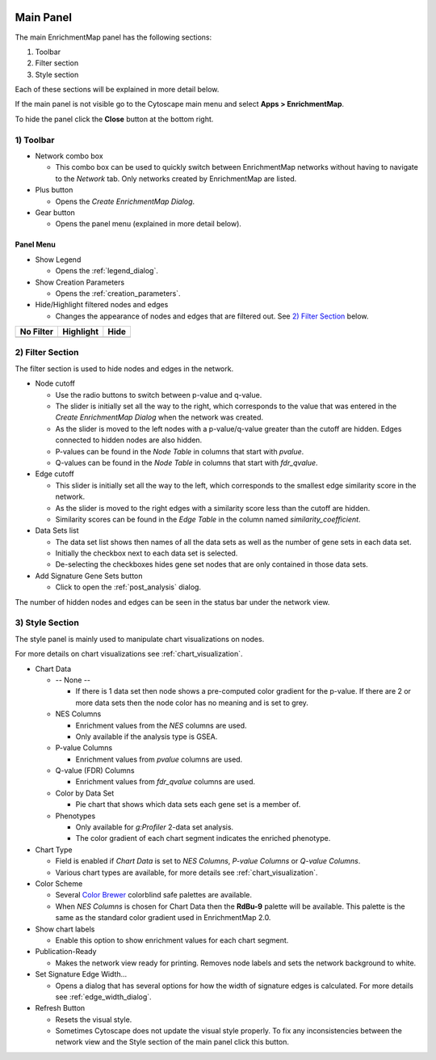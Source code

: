 .. image:: images/main_panel/main_panel_red.png
   :width: 30%
   :align: right

.. _main_panel:

Main Panel
==========


The main EnrichmentMap panel has the following sections:

1. Toolbar
2. Filter section
3. Style section

Each of these sections will be explained in more detail below.

If the main panel is not visible go to the Cytoscape main menu and select **Apps > EnrichmentMap**.

To hide the panel click the **Close** button at the bottom right.


1) Toolbar
----------

.. image:: images/main_panel/toolbar.png
   :width: 40%

.. |plus_button| image:: images/main_panel/plus_button.png
   :width: 20px

.. |gear_button| image:: images/main_panel/gear_button.png
   :width: 20px

.. |refresh_button| image:: images/main_panel/refresh_button.png
   :width: 20px

* Network combo box

  * This combo box can be used to quickly switch between EnrichmentMap networks without having
    to navigate to the *Network* tab. Only networks created by EnrichmentMap are listed. 

* Plus button |plus_button|

  * Opens the *Create EnrichmentMap Dialog*.

* Gear button |gear_button|

  * Opens the panel menu (explained in more detail below).


Panel Menu
~~~~~~~~~~

.. image:: images/main_panel/gear_menu2.png
   :width: 40%

.. |none| image:: images/main_panel/filter_none.png
   :width: 140px

.. |highlight| image:: images/main_panel/filter_highlight.png
   :width: 140px

.. |hide| image:: images/main_panel/filter_hide.png
   :width: 140px

* Show Legend
 
  * Opens the :ref:`legend_dialog`.

* Show Creation Parameters
  
  * Opens the :ref:`creation_parameters`.

* Hide/Highlight filtered nodes and edges

  * Changes the appearance of nodes and edges that are filtered out. See `2) Filter Section`_ below.

============  ============  ============
No Filter     Highlight     Hide           
============  ============  ============
|none|        |highlight|   |hide|  
============  ============  ============


2) Filter Section
-----------------

.. image:: images/main_panel/filter_section.png
   :width: 40%
   :align: right

The filter section is used to hide nodes and edges in the network.

* Node cutoff

  * Use the radio buttons to switch between p-value and q-value.
  * The slider is initially set all the way to the right, which corresponds to the value that was entered
    in the *Create EnrichmentMap Dialog* when the network was created. 
  * As the slider is moved to the left nodes with a p-value/q-value greater than the cutoff are hidden.
    Edges connected to hidden nodes are also hidden.
  * P-values can be found in the *Node Table* in columns that start with *pvalue*.
  * Q-values can be found in the *Node Table* in columns that start with *fdr_qvalue*.

* Edge cutoff

  * This slider is initially set all the way to the left, which corresponds to the smallest edge similarity
    score in the network.
  * As the slider is moved to the right edges with a similarity score less than the cutoff are hidden.
  * Similarity scores can be found in the *Edge Table* in the column named *similarity_coefficient*.

* Data Sets list

  * The data set list shows then names of all the data sets as well as the number of gene sets in each data set.
  * Initially the checkbox next to each data set is selected.
  * De-selecting the checkboxes hides gene set nodes that are only contained in those data sets.

* Add Signature Gene Sets button

  * Click to open the :ref:`post_analysis` dialog.

The number of hidden nodes and edges can be seen in the status bar under the network view.

.. image:: images/main_panel/hidden.png
   :width: 60%

 
.. _style_section:

3) Style Section
----------------

.. image:: images/main_panel/style_section.png
   :width: 40%
   :align: right

The style panel is mainly used to manipulate chart visualizations on nodes.

For more details on chart visualizations see :ref:`chart_visualization`.

* Chart Data

  * -- None --

    * If there is 1 data set then node shows a pre-computed color gradient for the p-value. 
      If there are 2 or more data sets then the node color has no meaning and is set to grey.

  * NES Columns

    * Enrichment values from the *NES* columns are used.
    * Only available if the analysis type is GSEA.

  * P-value Columns

    * Enrichment values from *pvalue* columns are used.

  * Q-value (FDR) Columns

    * Enrichment values from *fdr_qvalue* columns are used.

  * Color by Data Set

    * Pie chart that shows which data sets each gene set is a member of.

  * Phenotypes

    * Only available for `g:Profiler` 2-data set analysis.
    * The color gradient of each chart segment indicates the enriched phenotype.

* Chart Type

  * Field is enabled if *Chart Data* is set to *NES Columns*, *P-value Columns* or *Q-value Columns*.
  * Various chart types are available, for more details see :ref:`chart_visualization`.

* Color Scheme

  * Several `Color Brewer <http://colorbrewer2.org/#type=diverging&scheme=BrBG&n=3>`_ colorblind 
    safe palettes are available.
  * When *NES Columns* is chosen for Chart Data then the **RdBu-9** palette will be available.
    This palette is the same as the standard color gradient used in EnrichmentMap 2.0.

* Show chart labels

  * Enable this option to show enrichment values for each chart segment.

* Publication-Ready

  * Makes the network view ready for printing. Removes node labels and sets the network background
    to white.

* Set Signature Edge Width...

  * Opens a dialog that has several options for how the width of signature edges is calculated.
    For more details see :ref:`edge_width_dialog`.

* Refresh Button |refresh_button|

  * Resets the visual style.
  * Sometimes Cytoscape does not update the visual style properly. To fix any inconsistencies
    between the network view and the Style section of the main panel click this button.



